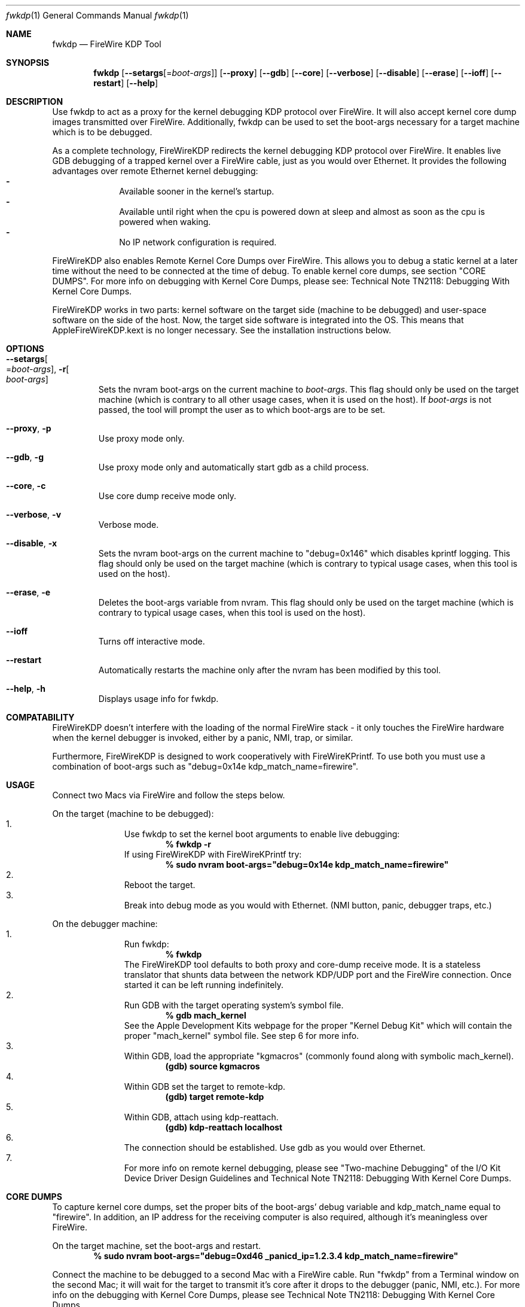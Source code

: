 .\" Process this file with
.\" groff -man -Tascii fwkdp.1 | less
.\"
.Dd September 18, 2008
.Dt "fwkdp" 1
.Os "Mac OS X"
.Sh NAME
.Nm fwkdp
.Nd FireWire KDP Tool
.Sh SYNOPSIS
.Nm
.Op Fl -setargs Ns Op = Ns Ar boot-args
.Op Fl -proxy
.Op Fl -gdb
.Op Fl -core
.Op Fl -verbose
.Op Fl -disable
.Op Fl -erase
.Op Fl -ioff
.Op Fl -restart
.Op Fl -help
.Sh DESCRIPTION
Use fwkdp to act as a proxy for the kernel debugging KDP protocol over FireWire. It will also accept kernel core dump images transmitted over FireWire. Additionally, fwkdp can be used to set the boot-args necessary for a target machine which is to be debugged.
.Pp
As a complete technology, FireWireKDP redirects the kernel debugging KDP protocol over FireWire. It enables live GDB debugging of a trapped kernel over a FireWire cable, just as you would over Ethernet.  It provides the following advantages over remote Ethernet kernel debugging:
.Bl -dash -offset indent -compact
.It
Available sooner in the kernel's startup.
.It
Available until right when the cpu is powered down at sleep and almost as soon as the cpu is powered when waking.
.It
No IP network configuration is required.
.El
.Pp
FireWireKDP also enables Remote Kernel Core Dumps over FireWire. This allows you to debug a static kernel at a later time without the need to be connected at the time of debug. To enable kernel core dumps, see section "CORE DUMPS". For more info on debugging with Kernel Core Dumps, please see: Technical Note TN2118: Debugging With Kernel Core Dumps.
.Pp
FireWireKDP works in two parts: kernel software on the target side (machine to be debugged) and user-space software on the side of the host. Now, the target side software is integrated into the OS. This means that AppleFireWireKDP.kext is no longer necessary. See the installation instructions below.
.Sh OPTIONS
.Bl -tag -width XXXXX
.It Fl -setargs Ns Oo = Ns Ar boot-args Oc , Fl r Ns Oo Ns Ar boot-args Oc
Sets the nvram boot-args on the current machine to
.Ar boot-args Ns
\&. This flag should only be used on the target machine (which is contrary to all other usage cases, when it is used on the host). If
.Ar boot-args
is not passed, the tool will prompt the user as to which boot-args are to be set.
.It Fl -proxy Ns , Fl p
Use proxy mode only.
.It Fl -gdb Ns , Fl g
Use proxy mode only and automatically start gdb as a child process.
.It Fl -core Ns , Fl c
Use core dump receive mode only.
.It Fl -verbose Ns , Fl v
Verbose mode.
.It Fl -disable Ns , Fl x
Sets the nvram boot-args on the current machine to "debug=0x146" which disables kprintf logging. This flag should only be used on the target machine (which is contrary to typical usage cases, when this tool is used on the host).
.It Fl -erase Ns , Fl e
Deletes the boot-args variable from nvram. This flag should only be used on the target machine (which is contrary to typical usage cases, when this tool is used on the host).
.It Fl -ioff
Turns off interactive mode.
.It Fl -restart
Automatically restarts the machine only after the nvram has been modified by this tool.
.It Fl -help Ns , Fl h
Displays usage info for fwkdp.
.El
.Sh COMPATABILITY
FireWireKDP doesn't interfere with the loading of the normal FireWire stack - it only touches the FireWire hardware when the kernel debugger is invoked, either by a panic, NMI, trap, or similar.
.Pp
Furthermore, FireWireKDP is designed to work cooperatively with FireWireKPrintf. To use both you must use a combination of boot-args such as "debug=0x14e kdp_match_name=firewire".
.Sh USAGE
Connect two Macs via FireWire and follow the steps below.
.Pp
On the target (machine to be debugged):
.Bl -enum -offset indent -compact
.It
Use fwkdp to set the kernel boot arguments to enable live debugging:
.Dl % fwkdp -r
If using FireWireKDP with FireWireKPrintf try:
.Dl % sudo nvram boot-args="debug=0x14e kdp_match_name=firewire"
.It
Reboot the target.
.It
Break into debug mode as you would with Ethernet.  (NMI button, panic, debugger traps, etc.)
.El
.Pp
On the debugger machine:
.Bl -enum -offset indent -compact
.It
Run fwkdp:
.Dl % fwkdp
The FireWireKDP tool defaults to both proxy and core-dump receive mode. It is a stateless translator that shunts data between the network KDP/UDP port and the FireWire connection.  Once started it can be left running indefinitely.
.It
Run GDB with the target operating system's symbol file.
.Dl % gdb mach_kernel
See the Apple Development Kits webpage for the proper "Kernel Debug Kit" which will contain the proper "mach_kernel" symbol file. See step 6 for more info.
.It
Within GDB, load the appropriate "kgmacros" (commonly found along with symbolic mach_kernel).
.Dl (gdb) source kgmacros
.It
Within GDB set the target to remote-kdp.
.Dl (gdb) target remote-kdp
.It
Within GDB, attach using kdp-reattach.
.Dl (gdb) kdp-reattach localhost
.It
The connection should be established. Use gdb as you would over Ethernet.
.It
For more info on remote kernel debugging, please see "Two-machine Debugging" of the I/O Kit Device Driver Design Guidelines and Technical Note TN2118: Debugging With Kernel Core Dumps.
.El
.Sh CORE DUMPS
To capture kernel core dumps, set the proper bits of the boot-args' debug variable and kdp_match_name equal to "firewire". In addition, an IP address for the receiving computer is also required, although it's meaningless over FireWire.
.Pp
On the target machine, set the boot-args and restart.
.Dl % sudo nvram boot-args="debug=0xd46 _panicd_ip=1.2.3.4 kdp_match_name=firewire"
.Pp
Connect the machine to be debugged to a second Mac with a FireWire cable. Run "fwkdp" from a Terminal window on the second Mac; it will wait for the target to transmit it's core after it drops to the debugger (panic, NMI, etc.). For more info on the debugging with Kernel Core Dumps, please see Technical Note TN2118: Debugging With Kernel Core Dumps.
.Sh NOTES
Post-Panic Hot-Plugs
.Dl Some Macs do not support post-panic debugging after hot-plugging another Mac. To avoid this problem, keep a debugger Mac connected in anticipation of a panic.
.Pp
64-bit Debugging
.Dl FireWireKDP does work when running the kernel in 64-bit mode.
.Pp
Sleep/Wake Notes
.Dl FireWireKDP will work if the target has been through a sleep/wake cycle. However, if FireWireKDP has run (e.g. drop into debugger and conitnue) on the target once, it might not work again if the machine is sleep/wake cycled afterwards. Therefore, if you would like to debug a sleep/wake issue with FireWireKDP, do not sleep between breaks to the debugger.
.Pp
Other FireWire Devices
.Dl To avoid conflicts it is best not to have other FireWire devices plugged into the host or target machines while using any FireWire debugging tools. However, it is possible to connect more than one target machine to a single host (e.g. to collect core dumps).
.Pp
Second FireWire Interface
.Dl FireWireKDP does not work on multiple FireWire interfaces. Please use a built-in FireWire port without installing any FireWire add-in cards.
.Sh FILES
/usr/bin/fwkdp   is installed as part of the Mac OS X Developer Tools.
.Sh "SEE ALSO"
.Xr fwkpfv(1)

